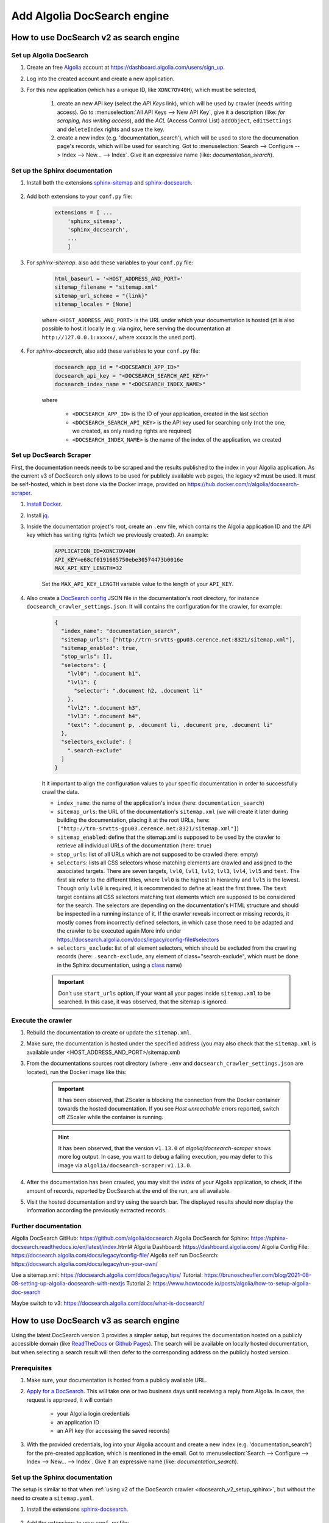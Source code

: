 ============================
Add Algolia DocSearch engine
============================

.. _docsearch_v2_sphinx:

How to use DocSearch v2 as search engine
========================================
Set up Algolia DocSearch
------------------------
#. Create an free `Algolia`_ account at https://dashboard.algolia.com/users/sign_up.
#. Log into the created account and create a new application.
#. For this new application (which has a unique ID, like ``XDNC7OV40H``), which
   must be selected,

    #. create an new API key (select the *API Keys* link), which will be used by
       crawler (needs writing access). Go to :menuselection:`All API Keys --> New API Key`,
       give it a description (like: *for scraping, has writing access*), add the *ACL*
       (Access Control List) ``addObject``, ``editSettings`` and ``deleteIndex`` rights
       and save the key.
    #. create a new index (e.g. 'documentation_search'), which will be used to store
       the documenation page's records, which will be used for searching. Got to
       :menuselection:`Search --> Configure --> Index --> New... --> Index`. Give
       it an expressive name (like: *documentation_search*).


.. _docsearch_v2_setup_sphinx:

Set up the Sphinx documentation
-------------------------------
#. Install both the extensions `sphinx-sitemap`_ and `sphinx-docsearch`_.

    .. prompt:: bash

        pip install sphinx-sitemap sphinx-docsearch

#. Add both extensions to your ``conf.py`` file:

    .. code-block:: python

        extensions = [ ...
            'sphinx_sitemap',
            'sphinx_docsearch',
            ...
            ]

#. For *sphinx-sitemap*. also add these variables to your ``conf.py`` file:

    .. code-block:: python

        html_baseurl = '<HOST_ADDRESS_AND_PORT>'
        sitemap_filename = "sitemap.xml"
        sitemap_url_scheme = "{link}"
        sitemap_locales = [None]

    where ``<HOST_ADDRESS_AND_PORT>`` is the URL under which your documentation
    is hosted (zt is also possible to host it locally (e.g. via nginx,
    here serving the documentation at ``http://127.0.0.1:xxxxx/``, where ``xxxxx``
    is the used port).

#. For *sphinx-docsearch*, also add these variables to your ``conf.py`` file:

    .. code-block:: python

        docsearch_app_id = "<DOCSEARCH_APP_ID>"
        docsearch_api_key = "<DOCSEARCH_SEARCH_API_KEY>"
        docsearch_index_name = "<DOCSEARCH_INDEX_NAME>"

    where

        * ``<DOCSEARCH_APP_ID>`` is the ID of your application, created in the last section
        * ``<DOCSEARCH_SEARCH_API_KEY>`` is the API key used for searching only (not the one,
          we created, as only reading rights are required)
        * ``<DOCSEARCH_INDEX_NAME>`` is the name of the index of the application, we created

Set up DocSearch Scraper
------------------------
First, the documentation needs needs to be scraped and the results published to the index
in your Algolia application. As the current v3 of DocSearch only allows to be used for
publicly available web pages, the legacy v2 must be used. It must be self-hosted, which is
best done via the Docker image, provided on https://hub.docker.com/r/algolia/docsearch-scraper.

#. `Install Docker`_.
#. Install `jq`_.
#. Inside the documentation project's root, create an ``.env`` file, which contains the
   Algolia application ID and the API key which has writing rights (which we previously created).
   An example:

    .. code-block:: ini

        APPLICATION_ID=XDNC7OV40H
        API_KEY=e68cf0191685750ebe30574473b0016e
        MAX_API_KEY_LENGTH=32

    Set the ``MAX_API_KEY_LENGTH`` variable value to the length of your ``API_KEY``.

#. Also create a `DocSearch config`_ JSON file in the documentation's root directory,
   for instance ``docsearch_crawler_settings.json``. It will contains the configuration
   for the crawler, for example:

    .. code-block:: json

        {
          "index_name": "documentation_search",
          "sitemap_urls": ["http://trn-srvtts-gpu03.cerence.net:8321/sitemap.xml"],
          "sitemap_enabled": true,
          "stop_urls": [],
          "selectors": {
            "lvl0": ".document h1",
            "lvl1": {
              "selector": ".document h2, .document li"
            },
            "lvl2": ".document h3",
            "lvl3": ".document h4",
            "text": ".document p, .document li, .document pre, .document li"
          },
          "selectors_exclude": [
            ".search-exclude"
          ]
        }

    It it important to align the configuration values to your specific documentation in
    order to successfully crawl the data.

    * ``index_name``: the name of the application's index (here: ``documentation_search``)
    * ``sitemap_urls``: the URL of the documentation's ``sitemap.xml`` (we will create it
      later during building the documentation, placing it at the root URLs, here:
      ``["http://trn-srvtts-gpu03.cerence.net:8321/sitemap.xml"]``)
    * ``sitemap_enabled``: define that the sitemap.xml is supposed to be used by the
      crawler to retrieve all individual URLs of the documentation (here: ``true``)
    * ``stop_urls``: list of all URLs which are not supposed to be crawled (here: empty)
    * ``selectors``: lists all CSS selectors whose matching elements are crawled and
      assigned to the associated targets. There are seven targets, ``lvl0``, ``lvl1``,
      ``lvl2``, ``lvl3``, ``lvl4``, ``lvl5`` and ``text``. The first six refer to the
      different titles, where ``lvl0`` is the highest in hierarchy and ``lvl5`` is the
      lowest. Though only ``lvl0`` is required, it is recommended to define at least the
      first three. The ``text`` target contains all CSS selectors matching text elements
      which are supposed to be considered for the search. The selectors are depending
      on the documentation's HTML structure and should be inspected in a running instance
      of it. If the crawler reveals incorrect or missing records, it mostly comes from
      incorrectly defined selectors, in which case those need to be adapted and the
      crawler to be executed again
      More info under https://docsearch.algolia.com/docs/legacy/config-file#selectors
    * ``selectors_exclude``: list of all element selectors, which should be excluded
      from the crawling records (here: ``.search-exclude``, any element of class="search-exclude",
      which must be done in the Sphinx documentation, using a `class`_ name)

    .. important::

        Don't use ``start_urls`` option, if your want all your pages inside ``sitemap.xml``
        to be searched. In this case, it was observed, that the sitemap is ignored.


Execute the crawler
-------------------
#. Rebuild the documentation to create or update the ``sitemap.xml``.
#. Make sure, the documentation is hosted under the specified address (you may also
   check that the ``sitemap.xml`` is available under <HOST_ADDRESS_AND_PORT>/sitemap.xml)
#. From the documentations sources root directory (where ``.env`` and
   ``docsearch_crawler_settings.json`` are located), run the Docker image like this:

    .. prompt:: bash

        docker run -it --env-file=.env -e "CONFIG=$(cat docsearch_crawler_settings.json | jq -r tostring)" algolia/docsearch-scraper

    .. important::

        It has been observed, that ZScaler is blocking the connection from the Docker
        container towards the hosted documentation. If you see *Host unreachable* errors
        reported, switch off ZScaler while the container is running.

    .. hint::

        It has been observed, that the version ``v1.13.0`` of *algolia/docsearch-scraper*
        shows more log output. In case, you want to debug a failing execution, you may
        defer to this image via ``algolia/docsearch-scraper:v1.13.0``.

#. After the documentation has been crawled, you may visit the *index* of your Algolia
   application, to check, if the amount of records, reported by DocSearch at the end of
   the run, are all available.
#. Visit the hosted documentation and try using the search bar. The displayed results
   should now display the information according the previously extracted records.


Further documentation
---------------------
Algolia DocSearch GitHub: https://github.com/algolia/docsearch
Algolia DocSearch for Sphinx: https://sphinx-docsearch.readthedocs.io/en/latest/index.html#
Algolia Dashboard: https://dashboard.algolia.com/
Algolia Config File: https://docsearch.algolia.com/docs/legacy/config-file/
Algolia self run DocSearch: https://docsearch.algolia.com/docs/legacy/run-your-own/

Use a sitemap.xml: https://docsearch.algolia.com/docs/legacy/tips/
Tutorial: https://brunoscheufler.com/blog/2021-08-08-setting-up-algolia-docsearch-with-nextjs
Tutorial 2: https://www.howtocode.io/posts/algolia/how-to-setup-algolia-doc-search

Maybe switch to v3: https://docsearch.algolia.com/docs/what-is-docsearch/


.. _Algolia: https://www.algolia.com/
.. _sphinx-sitemap: https://sphinx-sitemap.readthedocs.io/en/latest/index.html
.. _sphinx-docsearch: https://sphinx-docsearch.readthedocs.io/en/latest/
.. _Install Docker: https://docs.docker.com/engine/install/
.. _DocSearch config: https://docsearch.algolia.com/docs/legacy/config-file/
.. _class: https://docutils.sourceforge.io/docs/ref/rst/directives.html#class-option
.. _jq: https://github.com/jqlang/jq


.. _docsearch_v3_sphinx:

How to use DocSearch v3 as search engine
========================================
Using the latest DocSearch version 3 provides a simpler setup, but requires the
documentation hosted on a publicly accessible domain (like `ReadTheDocs`_ or
`Github Pages`_). The search will be available on locally hosted documentation,
but when selecting a search result will then defer to the corresponding address
on the publicly hosted version.

Prerequisites
-------------
#. Make sure, your documentation is hosted from a publicly available URL.
#. `Apply for a DocSearch`_. This will take one or two business days until receiving
   a reply from Algolia. In case, the request is approved, it will contain

    * your Algolia login credentials
    * an application ID
    * an API key (for accessing the saved records)

#. With the provided credentials, log into your Algolia account and create a new
   index (e.g. 'documentation_search') for the pre-created application, which is
   mentioned in the email.
   Got to :menuselection:`Search --> Configure --> Index --> New... --> Index`.
   Give it an expressive name (like: *documentation_search*).

Set up the Sphinx documentation
-------------------------------
The setup is similar to that when :ref:`using v2 of the DocSearch crawler <docsearch_v2_setup_sphinx>`,
but without the need to create a ``sitemap.yaml``.

#. Install the extensions `sphinx-docsearch`_.

    .. prompt:: bash

        pip install sphinx-docsearch

#. Add the extensions to your ``conf.py`` file:

    .. code-block:: python

        extensions = [ ...
            'sphinx_docsearch',
            ...
            ]

#. For *sphinx-docsearch*, also add these variables to your ``conf.py`` file:

    .. code-block:: python

        docsearch_app_id = "<DOCSEARCH_APP_ID>"
        docsearch_api_key = "<DOCSEARCH_SEARCH_API_KEY>"
        docsearch_index_name = "<DOCSEARCH_INDEX_NAME>"

    where ``<DOCSEARCH_APP_ID>`` is the application ID and ``<DOCSEARCH_SEARCH_API_KEY>``
    are both listed in the approval email from Algolia and ``<DOCSEARCH_INDEX_NAME>``
    is the index, you created in the prerequisites step.

#. Build your documentation. The built-in search should now be replaced by the
   Algolia Docsearch widget. If your index already contains records, the search
   should be usable right away. If not, wait for 24 hours until Algolia indexed
   your website.

    .. hint::

        The documentation is indexed every 24 hours by Algolia automatically and
        published to your index. If your search is not working within that time,
        log into your Algolia account and check, if the created index contains
        any records. If not, reach out to Algolia for support.

    .. important::

        If your documentation's public URL changes, you need to re-apply for DocSearch,
        using the new URL and adapt your Sphinx config accordingly.

Troubleshooting: Using together with Jupyter extensions
-------------------------------------------------------
It has been observed, that same as using the sphinx-mermaid extension with extensions
relying on the Jupyter Notebook widgets, such as `jupyter-sphinx`_ or `nbsphinx`_,
the DocSearch widget not being rendered into the HTML, resulting in a missing
search field.

.. warning::

    This fix has only been tested using the `sphinx-rtd-theme`_. It might not work
    on other Sphinx themes.

To fix this issue, put this code into a Python script (e.g. ``fix_docsearch_jupyter.py``)
which is located in a directory, that is listed in the systems PATH variable.

.. code-block:: python

    from sphinx.application import Sphinx


    def add_docsearch_js(app: Sphinx, pagename: str, templatename: str, context: dict, doctree):
        docsearch_script = r"""
        <script src="https://cdn.jsdelivr.net/npm/@docsearch/js@3"></script>
        """
        if "metatags" in context:
            context["metatags"] += docsearch_script
        else:
            context["metatags"] = docsearch_script


    def setup(app: Sphinx):
        app.connect("html-page-context", add_docsearch_js)

#. Save the above code in ``source/_ext/fix_docsearch_jupyter.py`` (create file and directory).
#. Open your ``source/conf.py`` file and add these lines near the top:

    .. code-block:: python

        import os
        import sys

        sys.path.insert(0, os.path.abspath('.') + '/_ext')

#. Also in your ``conf.py`` file, add the file to your Sphinx extensions:

    .. code-block:: python

        extensions = [ ...
            'fix_docsearch_jupyter',
            ...
            ]

#. Re-build your Sphinx application. The DocSearch widget should now appear correctly.

.. _ReadTheDocs: https://about.readthedocs.com/
.. _Github Pages: https://pages.github.com/
.. _Apply for a DocSearch: https://docsearch.algolia.com/apply
.. _jupyter-sphinx: https://github.com/jupyter/jupyter-sphinx/
.. _nbsphinx: https://nbsphinx.readthedocs.io/en/0.9.3/
.. _sphinx-rtd-theme: https://sphinx-rtd-theme.readthedocs.io/en/stable/
